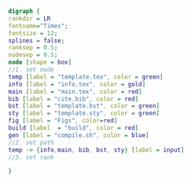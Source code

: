 #+NAME: dot:texTemplate
#+HEADER: :cache yes :tangle yes :exports none
#+HEADER: :results output graphics
#+BEGIN_SRC dot :file ./texTemplate.svg 
  digraph { 
  rankdir = LR
  fontname="Times"; 
  fontsize = 12; 
  splines = false; 
  ranksep = 0.5; 
  nodesep = 0.5; 
  node [shape = box] 
  //1. set node 
  temp [label = "template.tex", color = green]
  info [label = "info.tex", color = gold]
  main [label = "main.tex", color = red]
  bib [label = "cite.bib", color = red]
  bst [label = "template.bst", color = green]
  sty [label = "template.sty", color = green]
  fig [label = "Figs", color=red]
  build [label  = "build", color = red]
  gen [label = "compile.sh", color = blue]
  //2. set path 
  temp -> {info,main, bib, bst, sty} [label = input]
  //3. set rank 

  }
#+END_SRC
#+CAPTION: Table/figure name Out put of above code
#+NAME: fig:texTemplate 
#+RESULTS[419621377bc4b26a2bffa515622ff4b7ad314369]: dot:texTemplate
[[file:./texTemplate.svg]]

